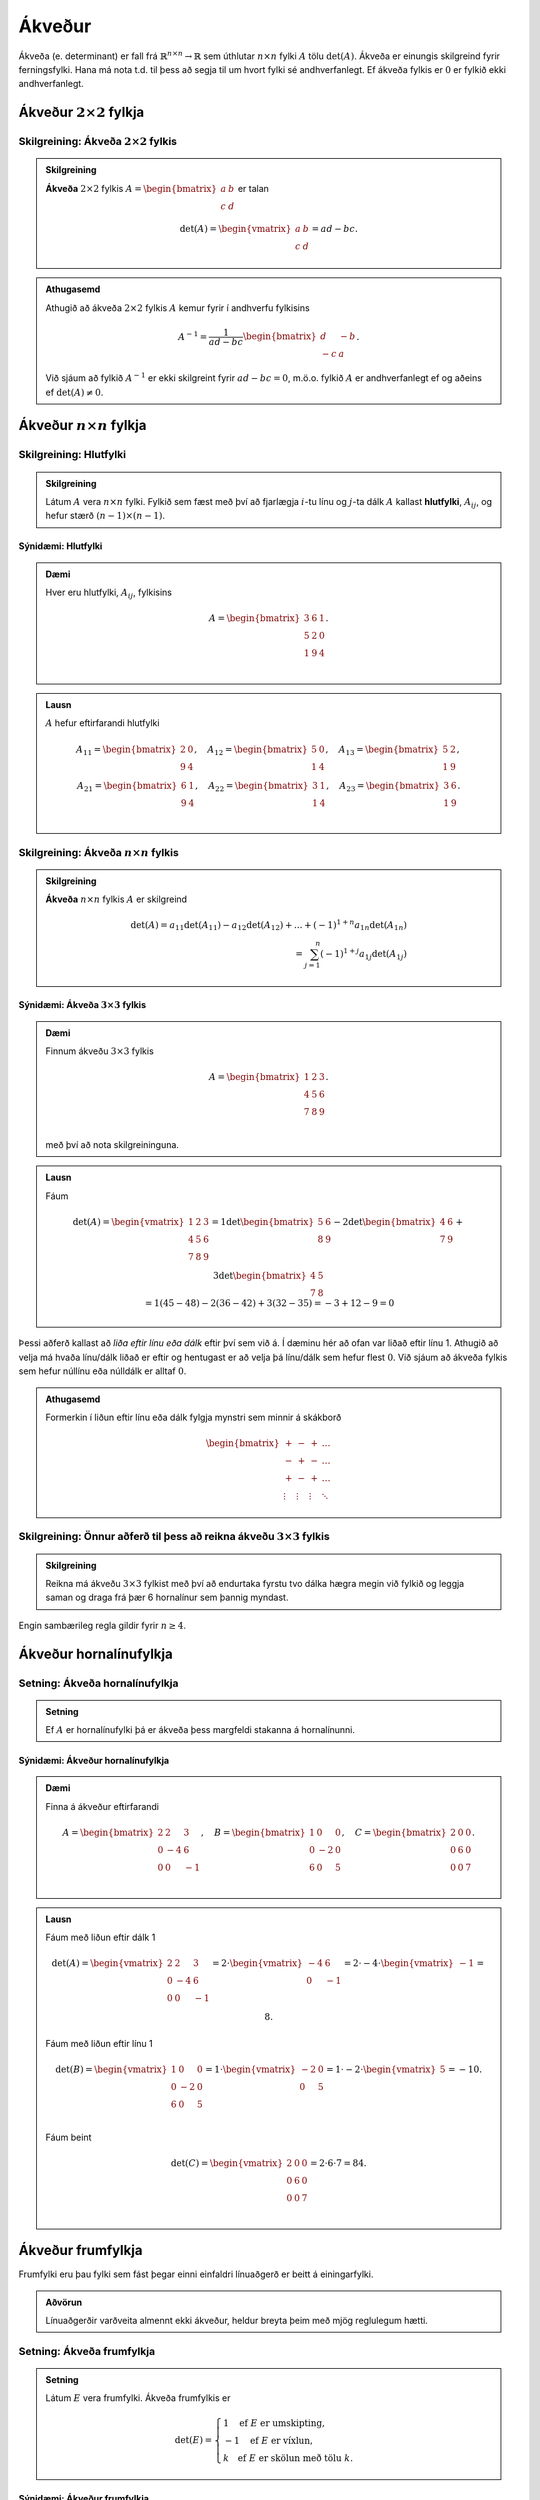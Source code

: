 Ákveður
=====================
Ákveða (e. determinant) er fall frá :math:`\mathbb{R}^{n \times n}\rightarrow \mathbb{R}` sem úthlutar :math:`n \times n` fylki :math:`A` tölu :math:`\det(A)`.
Ákveða er einungis skilgreind fyrir ferningsfylki. Hana má nota t.d. til þess að segja til um hvort fylki sé andhverfanlegt. Ef ákveða fylkis er :math:`0` er fylkið ekki andhverfanlegt.

Ákveður :math:`2 \times 2` fylkja
---------------------------------

Skilgreining: Ákveða :math:`2 \times 2` fylkis
~~~~~~~~~~~~~~~~~~~~~~~~~~~~~~~~~~~~~~~~~~~~~~
.. admonition:: Skilgreining
  :class: skilgreining

  **Ákveða** :math:`2 \times 2` fylkis :math:`A=\begin{bmatrix}a & b\\ c & d \end{bmatrix}` er talan
  
  .. math:: \det(A) =\begin{vmatrix}
            a & b \\
            c & d 
            \end{vmatrix} =ad-bc.

.. admonition:: Athugasemd
    :class: athugasemd

    Athugið að ákveða :math:`2 \times 2` fylkis :math:`A` kemur fyrir í andhverfu fylkisins

     .. math:: A^{-1} =\frac{1}{ad-bc}\begin{bmatrix}
            d & -b \\
            -c & a 
            \end{bmatrix}.

    Við sjáum að fylkið :math:`A^{-1}` er ekki skilgreint fyrir :math:`ad-bc=0`, m.ö.o. fylkið :math:`A` er andhverfanlegt ef og aðeins ef :math:`\det(A)\neq 0`.  

Ákveður :math:`n \times n` fylkja
---------------------------------

Skilgreining: Hlutfylki
~~~~~~~~~~~~~~~~~~~~~~~
.. admonition:: Skilgreining
  :class: skilgreining

  Látum :math:`A` vera :math:`n \times n` fylki. Fylkið sem fæst með því að fjarlægja :math:`i`-tu línu og :math:`j`-ta dálk :math:`A` 
  kallast **hlutfylki**, :math:`A_{ij}`, og hefur stærð :math:`(n-1)\times (n-1)`.

Sýnidæmi: Hlutfylki
^^^^^^^^^^^^^^^^^^^

.. admonition:: Dæmi
  :class: daemi
    
  Hver eru hlutfylki, :math:`A_{ij}`, fylkisins
  
  .. math:: A =\begin{bmatrix}
            3 & 6 & 1\\
            5 & 2 & 0\\
            1 & 9 & 4\\
            \end{bmatrix}.
        
.. admonition:: Lausn
  :class: daemi, dropdown

  :math:`A` hefur eftirfarandi hlutfylki
  
  .. math:: A_{11} =\begin{bmatrix}
        2 & 0\\
        9 & 4\\
        \end{bmatrix},\quad
        A_{12} =\begin{bmatrix}
        5 & 0\\
        1 & 4\\
        \end{bmatrix},\quad
        A_{13} =\begin{bmatrix}
        5 & 2 \\
        1 & 9\\
        \end{bmatrix},
        \newline
        A_{21} =\begin{bmatrix}
        6 & 1\\
        9 & 4\\
        \end{bmatrix}, \quad
        A_{22} =\begin{bmatrix}
        3 & 1\\
        1 & 4\\
        \end{bmatrix}, \quad
        A_{23} =\begin{bmatrix}
        3 & 6\\
        1 & 9\\
        \end{bmatrix}.

        

Skilgreining: Ákveða :math:`n \times n` fylkis
~~~~~~~~~~~~~~~~~~~~~~~~~~~~~~~~~~~~~~~~~~~~~~
.. admonition:: Skilgreining
  :class: skilgreining

  **Ákveða** :math:`n \times n` fylkis :math:`A` er skilgreind
  
  .. math:: \det(A)=
            a_{11}\det(A_{11})-a_{12}\det(A_{12})+...+ (-1)^{1+n} a_{1n}\det(A_{1n})\\
            = \sum_{j=1}^{n}(-1)^{1+j}a_{1j}\det(A_{1j})

Sýnidæmi: Ákveða :math:`3 \times 3` fylkis
^^^^^^^^^^^^^^^^^^^^^^^^^^^^^^^^^^^^^^^^^^

.. admonition:: Dæmi
  :class: daemi
    
  Finnum ákveðu :math:`3 \times 3` fylkis
  
  .. math:: A =\begin{bmatrix}
            1 & 2 & 3\\
            4 & 5 & 6\\
            7 & 8 & 9\\
            \end{bmatrix}.
    
  með því að nota skilgreininguna.

        
.. admonition:: Lausn
  :class: daemi, dropdown

  Fáum
  
  .. math:: \det(A)=\begin{vmatrix}
        1 & 2 & 3\\
        4 & 5 & 6\\
        7 & 8 & 9\\
        \end{vmatrix}=
        1\det\begin{bmatrix}
        5 & 6 \\
        8 & 9
        \end{bmatrix}
        -2\det\begin{bmatrix}
        4 & 6 \\
        7 & 9
        \end{bmatrix}
        +3\det\begin{bmatrix}
        4 & 5 \\
        7 & 8
        \end{bmatrix}
        \newline
        =1(45-48) -2(36-42)+3(32-35)
        =-3+12-9=0

Þessi aðferð kallast að *liða eftir línu eða dálk* eftir því sem við á. Í dæminu hér að ofan var liðað eftir línu 1.
Athugið að velja má hvaða línu/dálk liðað er eftir og hentugast er að velja þá línu/dálk sem hefur flest :math:`0`.
Við sjáum að ákveða fylkis sem hefur núllínu eða núlldálk er alltaf :math:`0`.

.. admonition:: Athugasemd
    :class: athugasemd

    Formerkin í liðun eftir línu eða dálk fylgja mynstri sem minnir á skákborð

     .. math:: \begin{bmatrix}
            + & - & + & \dots\\
            - & + & - & \dots\\
            + & - & + & \dots\\
            \vdots & \vdots & \vdots & \ddots
            \end{bmatrix}

Skilgreining: Önnur aðferð til þess að reikna ákveðu :math:`3 \times 3` fylkis
~~~~~~~~~~~~~~~~~~~~~~~~~~~~~~~~~~~~~~~~~~~~~~~~~~~~~~~~~~~~~~~~~~~~~~~~~~~~~~
.. admonition:: Skilgreining
  :class: skilgreining

  Reikna má ákveðu :math:`3 \times 3` fylkist með því að endurtaka fyrstu tvo dálka hægra megin við fylkið og leggja saman og draga frá þær 6 hornalínur sem þannig myndast.

.. figure:: myndir/akveda.png
  :align: center
  :scale: 55%

Engin sambærileg regla gildir fyrir :math:`n \geq 4`.


Ákveður hornalínufylkja
-----------------------

Setning: Ákveða hornalínufylkja 
~~~~~~~~~~~~~~~~~~~~~~~~~~~~~~~~~~

.. admonition:: Setning
    :class: setning

    Ef :math:`A` er hornalínufylki þá er ákveða þess margfeldi stakanna á hornalínunni.

Sýnidæmi: Ákveður hornalínufylkja
^^^^^^^^^^^^^^^^^^^^^^^^^^^^^^^^^

.. admonition:: Dæmi
  :class: daemi
    
  Finna á ákveður eftirfarandi
  
  .. math:: A =\begin{bmatrix}
            2 & 2 & 3\\
            0 & -4 & 6\\
            0 & 0 & -1\\
            \end{bmatrix}, \quad
            B =\begin{bmatrix}
            1 & 0 & 0\\
            0 & -2 & 0\\
            6 & 0 & 5\\
            \end{bmatrix}, \quad
            C =\begin{bmatrix}
            2 & 0 & 0\\
            0 & 6 & 0\\
            0 & 0 & 7\\
            \end{bmatrix}.

        
.. admonition:: Lausn
  :class: daemi, dropdown

  Fáum með liðun eftir dálk 1
  
  .. math:: \det(A)=\begin{vmatrix}
            2 & 2 & 3\\
            0 & -4 & 6\\
            0 & 0 & -1\\
            \end{vmatrix}=
            2\cdot \begin{vmatrix}
            -4 & 6\\
            0 & -1\\
            \end{vmatrix}= 2\cdot -4\cdot \begin{vmatrix}
            -1\end{vmatrix}=8.
    
  Fáum með liðun eftir línu 1
  
  .. math:: \det(B) =\begin{vmatrix}
            1 & 0 & 0\\
            0 & -2 & 0\\
            6 & 0 & 5\\
            \end{vmatrix}=
            1\cdot\begin{vmatrix}
            -2 & 0\\
            0 & 5\\
            \end{vmatrix}
            =1\cdot -2\cdot\begin{vmatrix} 5 \end{vmatrix}=-10.

  Fáum beint
  
  .. math:: \det(C)=\begin{vmatrix}
            2 & 0 & 0\\
            0 & 6 & 0\\
            0 & 0 & 7\\
            \end{vmatrix}=2 \cdot 6 \cdot 7= 84.



Ákveður frumfylkja
------------------
Frumfylki eru þau fylki sem fást þegar einni einfaldri línuaðgerð er beitt á einingarfylki.

.. admonition:: Aðvörun
    :class: advorun

    Línuaðgerðir varðveita almennt ekki ákveður, heldur breyta þeim með mjög reglulegum hætti.
 

Setning: Ákveða frumfylkja 
~~~~~~~~~~~~~~~~~~~~~~~~~~~~

.. admonition:: Setning
    :class: setning

    Látum :math:`E` vera frumfylki. Ákveða frumfylkis er

    .. math:: \det(E)= \begin{cases}
        1 \quad \text{ef}\ E\ \text{er umskipting},\\
        -1 \quad \text{ef}\ E\ \text{er víxlun},\\
        k \quad \text{ef}\ E\ \text{er skölun með tölu}\ k.
        \end{cases}

Sýnidæmi: Ákveður frumfylkja
^^^^^^^^^^^^^^^^^^^^^^^^^^^^
.. admonition:: Dæmi
  :class: daemi

  **1**. Umskipting. Látum :math:`E` vera frumfylkið sem fæst með því að leggja margfeldi af einni línu við aðra, þ.e.a.s umskipting.
  Frumfylki af þessari gerð eru öll hornalínufylki, t.d.
  
  .. math:: \begin{bmatrix}
        1 & k\\
        0 & 1\\ 
        \end{bmatrix},\quad
        \begin{bmatrix}
        1 & 0 & 0\\
        0 & 1 & 0\\
        k & 0 & 1\\
        \end{bmatrix},\quad
        \begin{bmatrix}
        1 & 0 & k & 0\\
        0 & 1 & 0 & 0\\
        0 & 0 & 1 & 0\\
        0 & 0 & 0 & 1\\
        \end{bmatrix}.

  Ákveðan er margföldun stakanna á hornalínunni, :math:`\det(E)=1`.

  **2**. Víxlun. Látum :math:`E` vera frumfylkið sem fæst með því að víxla á línu :math:`i` og :math:`j`, t.d.
  
  .. math:: \begin{bmatrix}
        0 & 1\\
        1 & 0\\ 
        \end{bmatrix},\quad
        \begin{bmatrix}
        1 & 0 & 0\\
        0 & 0 & 1\\
        0 & 1 & 0
        \end{bmatrix},\quad
        \begin{bmatrix}
        0 & 0 & 1\\
        0 & 1 & 0\\
        1 & 0 & 0
        \end{bmatrix}.
        
    
  Með einföldum útreiningum er auðvelt að sannfæra sig um að :math:`\det(E)=-1`.

  **3**. Skölun. Látum :math:`E` vera frumfylkið sem fæst með því að margalda línu með tölu, t.d.
  
  .. math:: \begin{bmatrix}
        1 & 0\\
        0 & \pi
        \end{bmatrix},\quad
        \begin{bmatrix}
        1 & 0 & 0\\
        0 & k & 0\\
        0 & 0 & 1
        \end{bmatrix},\quad
        \begin{bmatrix}
        16 & 0 & 0 & 0\\
        0 & 1 & 0 & 0\\
        0 & 0 & 1 & 0\\
        0 & 0 & 0 & 1
        \end{bmatrix}.

  Við sjáum með því að margafalda hornalínuna að ákveðan er :math:`\det(E)=\pi`, :math:`\det(E)=k` og :math:`\det(E)=16` fyrir þessi þrjú fylki.

Í mörgum dæmum koma fyrir nokkrar umskiptingar, víxlanir og/eða skalanir. Til dæmis er alltaf hægt að koma ferningsfylki yfir á efri stallagerð með því að nota einungis umskiptingar og víxlanir.
Ef :math:`U` er efri stallagerð :math:`A`, sem fékkst með því að nota aðeins þessar tvær aðgerðir, gildir að :math:`\det(A)=\pm \det(U)`. Þetta má setja fram sem hjálparsetningu.

Hjálparsetning 
~~~~~~~~~~~~~~

.. admonition:: Setning
    :class: setning

    Ef ferningsfylki :math:`A` má umbreyta í fylki af efri stallagerð :math:`U` með umskiptingu og víxlunum og

    .. math:: \det(A)=\begin{cases}
        (-1)^r (\text{margfeldi vendistaka } U) \quad \text{ef } A\  \text{er andhverfanlegt}\\
        0 \quad \text{annars}
        \end{cases}
    
    þar sem :math:`r` er fjöldi víxlana sem notaðar voru við að breyta :math:`A` í :math:`U`.

Þessi niðurstaða gefur af sér reiknirit fyrir ákveðu. Fyrst er fylki komið yfir á efra stallaform með umskiptingu og víxlunum, síðan eru víxlanir taldar og ákveða
efra þríhyrningsfylkisins reiknuð með því að margfalda stökin á hornalínunni.  


Hjálparsetning 
~~~~~~~~~~~~~~

.. admonition:: Setning
    :class: setning

    Ef ferningsfylki :math:`A` hefur tvær eins línur :math:`i=j` þá er :math:`\det(A)=0`.
    Ennfremur, ef ein lína í :math:`A` er margfeldi af annarri þá er :math:`\det(A)=0`.


Eiginleikar ákveða
-------------------

Setning: Eiginleikar ákveða
~~~~~~~~~~~~~~~~~~~~~~~~~~~~

.. admonition:: Setning
    :class: setning

    Látum A og B vera :math:`n \times n` fylki. Þá gildir

        **1**. :math:`\det(A^T)=\det(A)`

        **2**. :math:`\det(AB)=\det(A)\cdot\det(B)`

        **3**. :math:`\det(A^{-1})=\frac{1}{\det(A)}`


1 er sannað með þrepun. 2 fæst með því að nota að annað fylkið, sem er andhverfanlegt, er línu-jafngilt einingafylkinu.
Jafnan helst einning ef annað fylkið er ekki andhverfanlegt, þá er ákveðan :math:`AB` einfaldlega :math:`0`. 3 leiðir beint af 2.

.. admonition:: Athugasemd
  :class: athugasemd

  Um tvö ferningsfylki :math:`A` og :math:`B` gildir almennt **ekki** að :math:`\det(A+B)=\det(A)+\det(B)`.



Skilgreining: Hjáþáttafylki
~~~~~~~~~~~~~~~~~~~~~~~~~~~
.. admonition:: Skilgreining
  :class: skilgreining

  Fyrir hlutfylki :math:`A_{ij}` skilgreinum við **hjáþátt** :math:`C_{ij}` í sæti :math:`(i,j)` með
  
  .. math:: C_{ij}=(-1)^{i+j}\det A_{ij}
    
  og **hjáþáttafylki** (e. cofactor matrix) :math:`A` með
  
  .. math::
        C=\begin{bmatrix}
        C_{11} & C_{12} & \dots & C_{1n}\\
        C_{21} & C_{22} & \dots & C_{21}\\
        \vdots & \vdots & \ddots & \vdots\\
        C_{n1} & C_{n2} & \dots & C_{nn}
        \end{bmatrix}

Skilgreining: Aðoka fylki
~~~~~~~~~~~~~~~~~~~~~~~~~~

.. admonition:: Skilgreining
  :class: skilgreining

  Látum :math:`C` vera hjáþáttafylki :math:`A`. Þá skilgreinum við **aðoka fylkið**
  :math:`\text{adj}A` (e. adjoint matrix) með
  
  .. math:: \text{adj}A = C^T


Setning: Andhverfujafna
~~~~~~~~~~~~~~~~~~~~~~~~~~

.. admonition:: Setning
    :class: setning

    Látum :math:`A` vera andhverfanlegt :math:`n \times n` fylki þá er

    .. math:: A^{-1} = \frac{\text{adj}A}{\det A}

Þessi formúla fyrir andhverfu fylkis er tímafrek og almenn leið til þess að reikna andhverfu :math:`n \times n` fylkis oftast hagnýtari. 

Regla Cramers
-------------

Regla Cramers er fræðileg niðurstaða sem gefur beina lausn á :math:`A \textbf{x} = \textbf{b}`. Þó er oftast fljótlegra að leysa jöfnuhneppi beint heldur en að nota hana.

Ritháttur
~~~~~~~~~

.. admonition:: Ritháttur
    :class: setning

    Látum :math:`A=[\bf{a}_1\dots\bf{a}_n]` vera :math:`n \times n` fylki og :math:`\textbf{b}\in \mathbb{R}^n` vera vigur.
    Þá skilgreinum við :math:`A_j(\textbf{b})` sem fylkið þar sem :math:`j`-ta dálkvigur fylkisins er skipt út fyrir :math:`\textbf{b}`, þ.e.
    
    .. math::
        A_j(\textbf{b})=[\bf{a}_1\dots\bf{a}_{j-1} \bf{b}\ \bf{a}_{j+1}\dots\bf{a}_n]


Setning: Regla Cramers
~~~~~~~~~~~~~~~~~~~~~~

.. admonition:: Setning
    :class: setning

    Látum :math:`A` vera andhverfanlegt :math:`n \times n` fylki, og :math:`\textbf{b}\in \mathbb{R}^n` vera vigur.
    Þá er lausnin á jöfnunni :math:`A \textbf{x} = \textbf{b}` gefin með formúlunni

    .. math:: \textbf{x}_i = \frac{\det A_i(\textbf{b})}{\det(A)}

Sýnidæmi: Leysa jöfnuhneppi með reglu Cramers
^^^^^^^^^^^^^^^^^^^^^^^^^^^^^^^^^^^^^^^^^^^^^
.. admonition:: Dæmi
  :class: daemi

  Leysið eftirfarandi jöfnuhneppi með því að nota reglu Cramers
  
  .. math:: 
        4x+2y-z=0,\\
        x+3y+7z=1,\\
        -3x-y+2z=1

.. admonition:: Lausn
  :class: daemi, dropdown

  Fylkjaframsetning jöfhnuhneppisins er
  
  .. math:: A= \left(
        \begin{array}{ccc}
        4 & 2 & -1 \\
        1 & 3 & 7 \\
        -3 & -1 & 2 \\
        \end{array}
        \right), \quad \textbf{b}=\left(
        \begin{array}{c}
        0 \\
        1 \\
        1 \\
        \end{array}
        \right),

  með 
  
  .. math::
        A_1 (\textbf{b}) = \left(
        \begin{array}{ccc}
        0 & 2 & -1 \\
        1 & 3 & 7 \\
        1 & -1 & 2 \\
        \end{array}
        \right), \
        A_2(\textbf{b})=\left(
        \begin{array}{ccc}
        4 & 0 & -1 \\
        1 & 1 & 7 \\
        -3 & 1 & 2 \\
        \end{array}
        \right), \
        A_3(\textbf{b})=\left(
        \begin{array}{ccc}
        4 & 2 & 0 \\
        1 & 3 & 1 \\
        -3 & -1 & 1 \\
        \end{array}
        \right)


  Athugum að :math:`\det A=-2`, :math:`\det A_1(\textbf{b})=14`, :math:`\det A_2(\textbf{b})=-24` og :math:`\det A_3(\textbf{b})=8`. Með reglu Cramers fæst því
  
  .. math::
        x_1 = \frac{\det A_1(\textbf{b})}{\det A}=-7,\ \
        x_2 = \frac{\det A_2(\textbf{b})}{\det A}=12,\ \
        x_3 = \frac{\det A_3(\textbf{b})}{\det A}=-4.
        
  Nú er um að gera að prófa lausnina með því að stinga inn fyrir :math:`\textbf{x}` í :math:`A \textbf{x}=\textbf{b}`.


Ákveður og rúmfræði
-------------------

Skilgreining: Samsíðungur
~~~~~~~~~~~~~~~~~~~~~~~~~
.. admonition:: Skilgreining
    :class: skilgreining

    Látum :math:`u=(u_1,u_2)` og :math:`v=(v_1,v_2)` vera tvo vigra í :math:`\mathbb{R}^2`.  **Samsíðungurinn** (e. paralellogram) sem vigrarnir ákvarða er ferhyrningurinn með hornpunkta :math:`(0,0), (u_1,u_2), (v_1,v_2),`
    og :math:`(u_1+v_1,u_2+v_2)`.


Skilgreining: Samhliðungur
~~~~~~~~~~~~~~~~~~~~~~~~~~
.. admonition:: Skilgreining
    :class: skilgreining

    Látum :math:`u=(u_1,u_2,u_3), v=(v_1,v_2,v_3)` og :math:`w=(w_1,w_2,w_3)` vera vigra í :math:`\mathbb{R}^3`.
    **Samhliðungurinn** (e. parallelepiped) sem vigrarnir ákvarða er rúmmálið með hornpunkta

    .. math:: (0,0,0), (u_1,u_2,u_3), (v_1,v_2,v_3), (w_1,w_2,w_3),
        (u_1+v_1,u_2+v_2,u_3+v_3),\\
        (u_1+w_1,u_2+w_2,u_3+w_3),
        (v_1+w_1,v_2+w_2,v_3+w_3),\\
        (u_1+v_1+w_1,u_2+v_2+w_2,u_3+v_3+w_3)


Setning: Flatarmál og rúmmál
~~~~~~~~~~~~~~~~~~~~~~~~~~~~~

.. admonition:: Setning
    :class: setning

    **1.** Látum :math:`A` vera :math:`2 \times 2` fylki. Flatarmál samsíðungana sem dálkvigrar :math:`A` ákvarða er :math:`\det A`.
    
    **2.** Látum :math:`A` vera :math:`3 \times 3` fylki. Rúmmál samhliðungsins sem dálkvigrar :math:`A` ákvarða er :math:`\det A`.

INSERT MYND

Ryfjum upp að mynd mengis :math:`S \subseteq \R` er mengið :math:`T(S)=\{T(s) : s \in S\}`.

Setning: Mynd varpanna
~~~~~~~~~~~~~~~~~~~~~~~~~

.. admonition:: Setning
    :class: setning

    **1.** Látum :math:`T: \R^2 \rightarrow \R^2` vera línulega vörpun og :math:`S` vera samsíðunginn sem ákvarðast af :math:`u` og :math:`v` í :math:`\R^2`.
    Þá er myndin :math:`T(S)` samsíðungurinn sem ákvarðast af vigrunum :math:`T(u)` og :math:`T(v)`.

    **2.** Látum :math:`T: \R^3 \rightarrow \R^3` vera línulega vörpun og :math:`S` vera samhliðunginn sem ákvarðast af :math:`u, v` og :math:`w` í :math:`\R^3`.
    Þá er myndin :math:`T(S)` samhliðungurinn sem ákvarðast af vigrunum :math:`T(u), T(v)` og :math:`T(w)`.


Setning: Flatarmál og rúmmál línulegra varpanna 
~~~~~~~~~~~~~~~~~~~~~~~~~~~~~~~~~~~~~~~~~~~~~~~~~~

.. admonition:: Setning
    :class: setning

    **1.** Gerum ráð fyrir að :math:`T: \R^2 \rightarrow \R^2` sé línuleg vörpun með fylki :math:`A`, og :math:`S` vera samsíðunginn sem ákvarðast af :math:`u` og :math:`v` í :math:`\R^2`.
    Þá er

    .. math:: \{ \text{flatarmál} \ T(S) \} = |\det A | \cdot \{ \text{flatarmál} \ S \}

    **2.** Gerum ráð fyrir að :math:`T: \R^3 \rightarrow \R^3` sé línuleg vörpun með fylki :math:`A`, og :math:`S` vera samhliðungurinn sem ákvarðast af :math:`u, v` og :math:`w` í :math:`\R^3`.
    Þá er

    .. math:: \{ \text{rúmmál} \ T(S)\} = |\det A | \cdot \{ \text{rúmmál} \ S \}

Sýnidæmi: Flatarmál samsíðungs
^^^^^^^^^^^^^^^^^^^^^^^^^^^^^^
.. admonition:: Dæmi
  :class: daemi

  Reikna á flatarmál samsíðungsins sem ákvarðaður er af hornpunktunum :math:`(-1,-2), (0,2), (3,-1)` og :math:`(4,3)`.

.. admonition:: Lausn
  :class: daemi, dropdown

  Við byrjum á því að hliðra hornpunktunum þannig að einn þeirra sé í miðju hnitakerfisins :math:`(0,0)`.
  Nýju hnitin sem fást eru :math:`(-1+1,-2+2)=(0,0), (0+1,2+2)=(1,4),` :math:`(3+1,-1+2)=(4,1)`
  og :math:`(4+1,3+2)=(5,5)`.
        
  Samsíðungurinn er ákvarðaður af dálkvigrum fylkisins
  
  .. math:: 
        A= \begin{bmatrix}
        1 & 4\\
        4 & 1
        \end{bmatrix}

  Þar sem :math:`|\det A| = |-15|` er flatarmál samsíðungsins :math:`15`.

.. figure:: myndir/kafli3mynd2.svg
  :align: center
  :scale: 50 %





